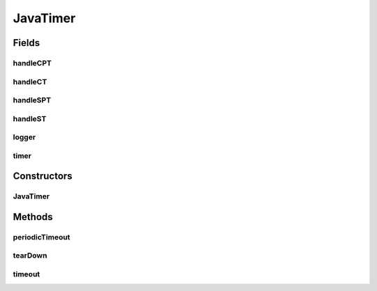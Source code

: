 .. java:import:: java.util HashMap

.. java:import:: java.util UUID

.. java:import:: org.slf4j Logger

.. java:import:: org.slf4j LoggerFactory

.. java:import:: se.sics.kompics ComponentDefinition

.. java:import:: se.sics.kompics Handler

.. java:import:: se.sics.kompics Negative

.. java:import:: se.sics.kompics.timer CancelPeriodicTimeout

.. java:import:: se.sics.kompics.timer CancelTimeout

.. java:import:: se.sics.kompics.timer SchedulePeriodicTimeout

.. java:import:: se.sics.kompics.timer ScheduleTimeout

.. java:import:: se.sics.kompics.timer Timeout

.. java:import:: se.sics.kompics.timer Timer

JavaTimer
=========

.. java:package:: se.sics.kompics.timer.java
   :noindex:

.. java:type:: public final class JavaTimer extends ComponentDefinition

   The \ ``JavaTimer``\  class.

   :author: Cosmin Arad , Jim Dowling

Fields
------
handleCPT
^^^^^^^^^

.. java:field::  Handler<CancelPeriodicTimeout> handleCPT
   :outertype: JavaTimer

handleCT
^^^^^^^^

.. java:field::  Handler<CancelTimeout> handleCT
   :outertype: JavaTimer

handleSPT
^^^^^^^^^

.. java:field::  Handler<SchedulePeriodicTimeout> handleSPT
   :outertype: JavaTimer

handleST
^^^^^^^^

.. java:field::  Handler<ScheduleTimeout> handleST
   :outertype: JavaTimer

logger
^^^^^^

.. java:field:: static final Logger logger
   :outertype: JavaTimer

timer
^^^^^

.. java:field::  Negative<Timer> timer
   :outertype: JavaTimer

Constructors
------------
JavaTimer
^^^^^^^^^

.. java:constructor:: public JavaTimer()
   :outertype: JavaTimer

   Instantiates a new java timer.

Methods
-------
periodicTimeout
^^^^^^^^^^^^^^^

.. java:method:: final void periodicTimeout(Timeout timeout)
   :outertype: JavaTimer

   Periodic timeout.

   :param timeout: the timeout

tearDown
^^^^^^^^

.. java:method:: @Override public void tearDown()
   :outertype: JavaTimer

timeout
^^^^^^^

.. java:method:: final void timeout(UUID timerId, Timeout timeout)
   :outertype: JavaTimer

   Timeout.

   :param timerId: the timer id
   :param timeout: the timeout

